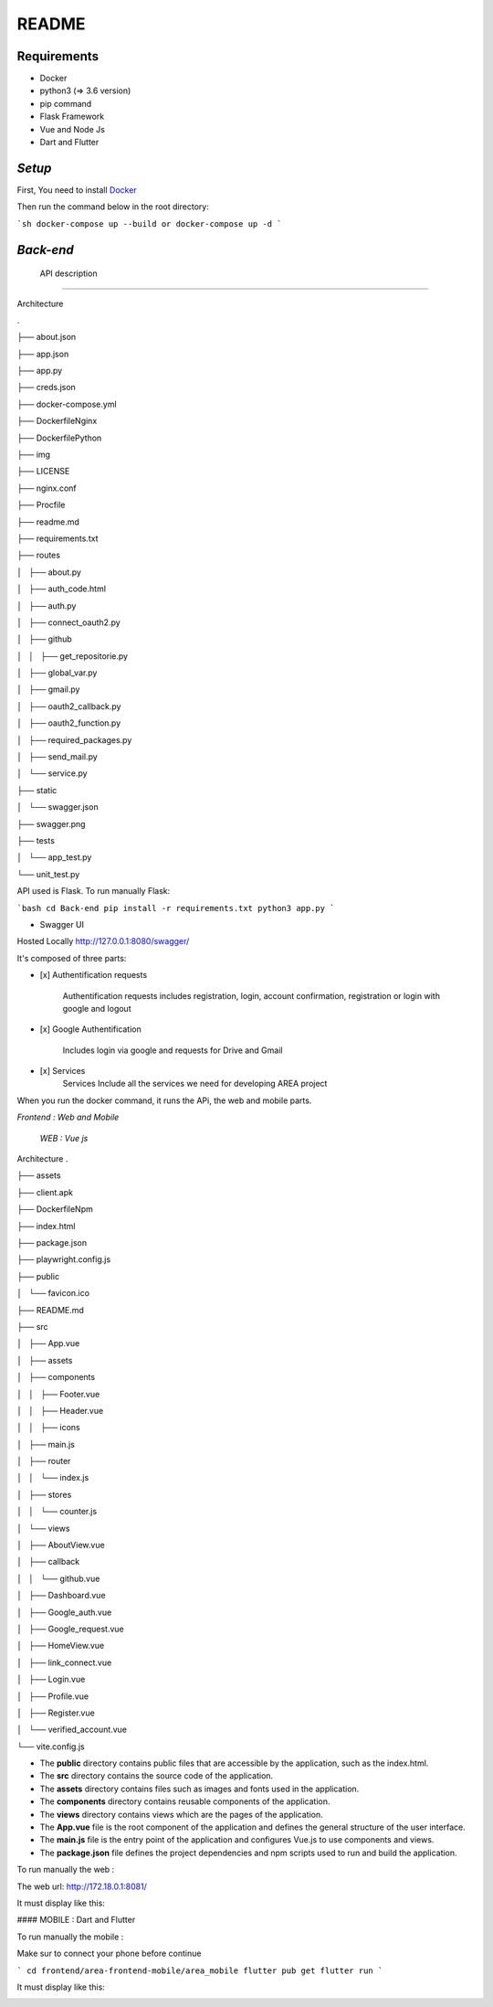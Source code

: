 **README**
==========


Requirements
------------

- Docker
- python3 (=> 3.6 version)
- pip command
- Flask Framework
- Vue and Node Js
- Dart and Flutter

*Setup*
-----

First, You need to install `Docker <https://hub.docker.com/search?offering=community&q=&type=edition&operating_system=linux%2Cwindows%2Cmac>`_

Then run the command below in the root directory:

```sh
docker-compose up --build or docker-compose up -d
```

*Back-end*
---------

 API description
----------------

Architecture

.

├── about.json

├── app.json

├── app.py

├── creds.json

├── docker-compose.yml

├── DockerfileNginx

├── DockerfilePython

├── img

├── LICENSE

├── nginx.conf

├── Procfile

├── readme.md

├── requirements.txt

├── routes

│   ├── about.py

│   ├── auth_code.html

│   ├── auth.py

│   ├── connect_oauth2.py

│   ├── github

│   │   ├── get_repositorie.py

│   ├── global_var.py

│   ├── gmail.py

│   ├── oauth2_callback.py

│   ├── oauth2_function.py

│   ├── required_packages.py

│   ├── send_mail.py

│   └── service.py

├── static

│   └── swagger.json

├── swagger.png

├── tests

│   └── app_test.py

└── unit_test.py

API used is Flask. To run manually Flask: 

```bash
cd Back-end
pip install -r requirements.txt
python3 app.py
```

- Swagger UI

.. image:: swagger.png
   :width: 600 

Hosted Locally
http://127.0.0.1:8080/swagger/

It's composed of three parts:

* [x]  Authentification requests
   
    Authentification requests includes registration, login, account confirmation, registration or login with google and logout

* [x]  Google Authentification

    Includes login via google and requests for Drive and Gmail

* [x]  Services 
    Services Include all the services we need for developing AREA project

When you run the docker command, it runs the APi, the web and mobile parts.


*Frontend : Web and Mobile*

    *WEB : Vue js*
Architecture
.

├── assets

├── client.apk

├── DockerfileNpm

├── index.html

├── package.json

├── playwright.config.js

├── public

│   └── favicon.ico

├── README.md

├── src

│   ├── App.vue

│   ├── assets

│   ├── components

│   │   ├── Footer.vue

│   │   ├── Header.vue

│   │   ├── icons

│   ├── main.js

│   ├── router

│   │   └── index.js

│   ├── stores

│   │   └── counter.js

│   └── views

│       ├── AboutView.vue

│       ├── callback

│       │   └── github.vue

│       ├── Dashboard.vue

│       ├── Google_auth.vue

│       ├── Google_request.vue

│       ├── HomeView.vue

│       ├── link_connect.vue

│       ├── Login.vue

│       ├── Profile.vue

│       ├── Register.vue

│       └── verified_account.vue

└── vite.config.js

- The **public** directory contains public files that are accessible by the application, such as the index.html.
- The **src** directory contains the source code of the application.
- The **assets** directory contains files such as images and fonts used in the application.
- The **components** directory contains reusable components of the application.
- The **views** directory contains views which are the pages of the application.
- The **App.vue** file is the root component of the application and defines the general structure of the user interface.
- The **main.js** file is the entry point of the application and configures Vue.js to use components and views.
- The **package.json** file defines the project dependencies and npm scripts used to run and build the application.

To run manually the web :

.. code-block:: console
   (.venv) $ cd frontend/area-frontend-web
   (.venv) $ npm install
   (.venv) $ npm run dev


The web url: http://172.18.0.1:8081/

It must display like this:

.. image:: web.png
   :width: 600 

#### MOBILE : Dart and Flutter

To run manually the mobile :

Make sur to connect your phone before continue

```
cd frontend/area-frontend-mobile/area_mobile
flutter pub get
flutter run
```

It must display like this:

.. image:: mob_1.jpeg
   :width: 600 
.. image:: mob_2.jpeg
   :width: 600 
.. image:: mob_3.jpeg
   :width: 600 
.. image:: mob_4.jpeg
      :width: 600 